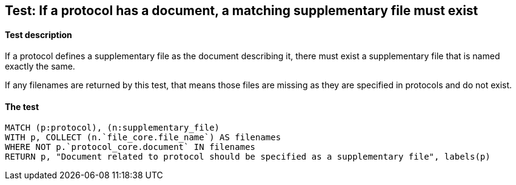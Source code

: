 ## Test: If a protocol has a document, a matching supplementary file must exist

#### Test description

If a protocol defines a supplementary file as the document describing it, there must exist a supplementary file that
is named exactly the same.

If any filenames are returned by this test, that means those files are missing as they are specified in protocols and
do not exist.


#### The test
[source,cypher]
----
MATCH (p:protocol), (n:supplementary_file)
WITH p, COLLECT (n.`file_core.file_name`) AS filenames
WHERE NOT p.`protocol_core.document` IN filenames
RETURN p, "Document related to protocol should be specified as a supplementary file", labels(p)
----
